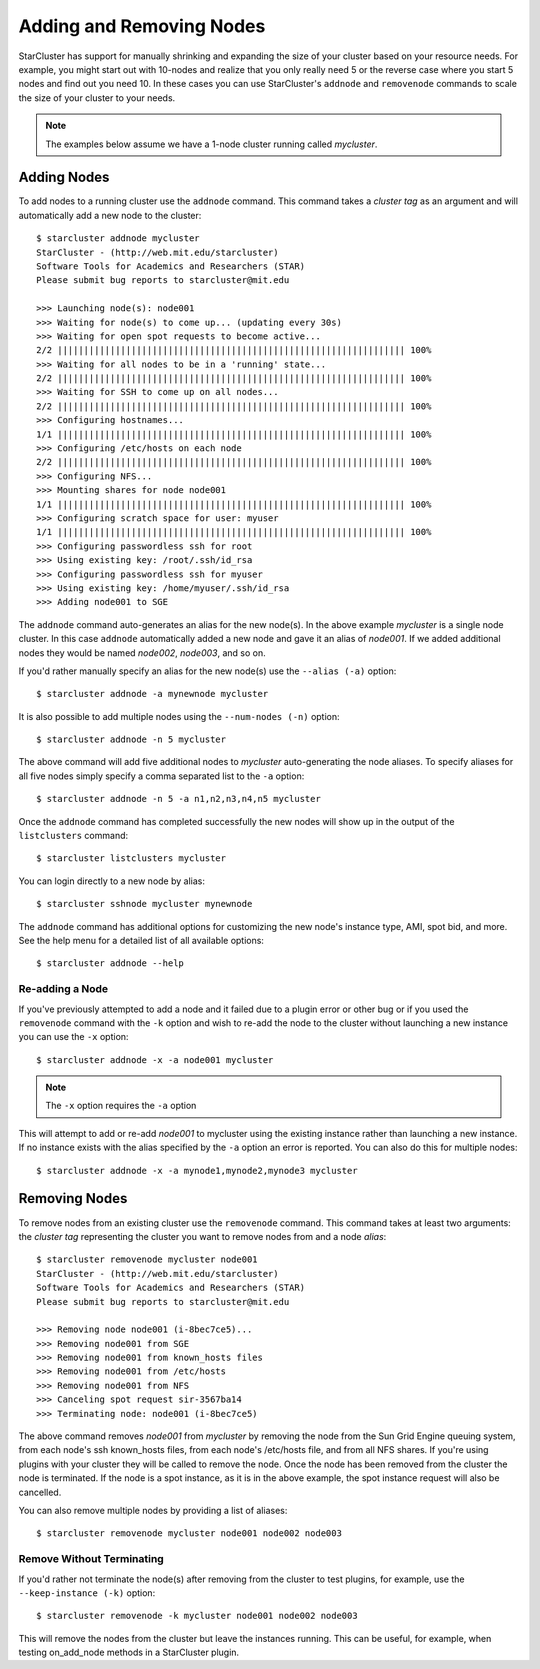 #########################
Adding and Removing Nodes
#########################
StarCluster has support for manually shrinking and expanding the size of your
cluster based on your resource needs. For example, you might start out with
10-nodes and realize that you only really need 5 or the reverse case where you
start 5 nodes and find out you need 10. In these cases you can use
StarCluster's ``addnode`` and ``removenode`` commands to scale the size of your
cluster to your needs.

.. note::
    The examples below assume we have a 1-node cluster running called
    *mycluster*.

************
Adding Nodes
************
To add nodes to a running cluster use the ``addnode`` command. This command takes
a *cluster tag* as an argument and will automatically add a new node to the
cluster::

    $ starcluster addnode mycluster
    StarCluster - (http://web.mit.edu/starcluster)
    Software Tools for Academics and Researchers (STAR)
    Please submit bug reports to starcluster@mit.edu

    >>> Launching node(s): node001
    >>> Waiting for node(s) to come up... (updating every 30s)
    >>> Waiting for open spot requests to become active...
    2/2 |||||||||||||||||||||||||||||||||||||||||||||||||||||||||||||||||| 100%
    >>> Waiting for all nodes to be in a 'running' state...
    2/2 |||||||||||||||||||||||||||||||||||||||||||||||||||||||||||||||||| 100%
    >>> Waiting for SSH to come up on all nodes...
    2/2 |||||||||||||||||||||||||||||||||||||||||||||||||||||||||||||||||| 100%
    >>> Configuring hostnames...
    1/1 |||||||||||||||||||||||||||||||||||||||||||||||||||||||||||||||||| 100%
    >>> Configuring /etc/hosts on each node
    2/2 |||||||||||||||||||||||||||||||||||||||||||||||||||||||||||||||||| 100%
    >>> Configuring NFS...
    >>> Mounting shares for node node001
    1/1 |||||||||||||||||||||||||||||||||||||||||||||||||||||||||||||||||| 100%
    >>> Configuring scratch space for user: myuser
    1/1 |||||||||||||||||||||||||||||||||||||||||||||||||||||||||||||||||| 100%
    >>> Configuring passwordless ssh for root
    >>> Using existing key: /root/.ssh/id_rsa
    >>> Configuring passwordless ssh for myuser
    >>> Using existing key: /home/myuser/.ssh/id_rsa
    >>> Adding node001 to SGE

The ``addnode`` command auto-generates an alias for the new node(s). In the
above example `mycluster` is a single node cluster. In this case ``addnode``
automatically added a new node and gave it an alias of *node001*. If we added
additional nodes they would be named *node002*, *node003*, and so on.

If you'd rather manually specify an alias for the new node(s) use the ``--alias
(-a)`` option::

    $ starcluster addnode -a mynewnode mycluster

It is also possible to add multiple nodes using the ``--num-nodes (-n)``
option::

    $ starcluster addnode -n 5 mycluster

The above command will add five additional nodes to `mycluster` auto-generating
the node aliases. To specify aliases for all five nodes simply specify a comma
separated list to the ``-a`` option::

    $ starcluster addnode -n 5 -a n1,n2,n3,n4,n5 mycluster

Once the ``addnode`` command has completed successfully the new nodes will show
up in the output of the ``listclusters`` command::

    $ starcluster listclusters mycluster

You can login directly to a new node by alias::

    $ starcluster sshnode mycluster mynewnode

The ``addnode`` command has additional options for customizing the new node's
instance type, AMI, spot bid, and more. See the help menu for a detailed list
of all available options::

    $ starcluster addnode --help

Re-adding a Node
================
If you've previously attempted to add a node and it failed due to a plugin
error or other bug or if you used the ``removenode`` command with the ``-k``
option and wish to re-add the node to the cluster without launching a new
instance you can use the ``-x`` option::

    $ starcluster addnode -x -a node001 mycluster

.. note:: The ``-x`` option requires the ``-a`` option

This will attempt to add or re-add `node001` to mycluster using the existing
instance rather than launching a new instance. If no instance exists with the
alias specified by the ``-a`` option an error is reported. You can also do this
for multiple nodes::

    $ starcluster addnode -x -a mynode1,mynode2,mynode3 mycluster

**************
Removing Nodes
**************
To remove nodes from an existing cluster use the ``removenode`` command. This
command takes at least two arguments: the *cluster tag* representing the
cluster you want to remove nodes from and a node *alias*::

    $ starcluster removenode mycluster node001
    StarCluster - (http://web.mit.edu/starcluster)
    Software Tools for Academics and Researchers (STAR)
    Please submit bug reports to starcluster@mit.edu

    >>> Removing node node001 (i-8bec7ce5)...
    >>> Removing node001 from SGE
    >>> Removing node001 from known_hosts files
    >>> Removing node001 from /etc/hosts
    >>> Removing node001 from NFS
    >>> Canceling spot request sir-3567ba14
    >>> Terminating node: node001 (i-8bec7ce5)

The above command removes `node001` from `mycluster` by removing the node from
the Sun Grid Engine queuing system, from each node's ssh known_hosts files,
from each node's /etc/hosts file, and from all NFS shares. If you're using
plugins with your cluster they will be called to remove the node. Once the node
has been removed from the cluster the node is terminated. If the node is a spot
instance, as it is in the above example, the spot instance request will also be
cancelled.

You can also remove multiple nodes by providing a list of aliases::

    $ starcluster removenode mycluster node001 node002 node003

Remove Without Terminating
==========================
If you'd rather not terminate the node(s) after removing from the cluster to
test plugins, for example, use the ``--keep-instance (-k)`` option::

    $ starcluster removenode -k mycluster node001 node002 node003

This will remove the nodes from the cluster but leave the instances
running. This can be useful, for example, when testing on_add_node methods
in a StarCluster plugin.
